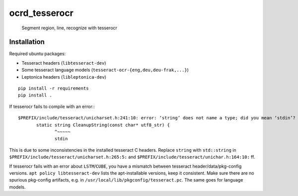 ocrd_tesserocr
==============

    Segment region, line, recognize with tesserocr

.. image:: https://travis-ci.org/OCR-D/ocrd_tesserocr.svg?branch=master
    :target: https://travis-ci.org/OCR-D/ocrd_tesserocr

.. image:: https://img.shields.io/docker/automated/ocrd/ocrd_tesserocr.svg
    :target: https://hub.docker.com/r/ocrd/ocrd_tesserocr/tags/
    :alt: Docker Automated build


Installation
------------

Required ubuntu packages:

* Tesseract headers (``libtesseract-dev``)
* Some tesseract language models (``tesseract-ocr-{eng,deu,deu-frak,...}``)
* Leptonica headers (``libleptonica-dev``)

::

    pip install -r requirements
    pip install .

If tesserocr fails to compile with an error:::

    $PREFIX/include/tesseract/unicharset.h:241:10: error: ‘string’ does not name a type; did you mean ‘stdin’? 
           static string CleanupString(const char* utf8_str) {
                  ^~~~~~
                  stdin

This is due to some inconsistencies in the installed tesseract C headers. Replace ``string`` with ``std::string`` in ``$PREFIX/include/tesseract/unicharset.h:265:5:`` and ``$PREFIX/include/tesseract/unichar.h:164:10:`` ff.

If tesserocr fails with an error about ``LSTM``/``CUBE``, you have a
mismatch between tesseract header/data/pkg-config versions. ``apt policy
libtesseract-dev`` lists the apt-installable versions, keep it consistent. Make
sure there are no spurious pkg-config artifacts, e.g. in
``/usr/local/lib/pkgconfig/tesseract.pc``. The same goes for language models.
